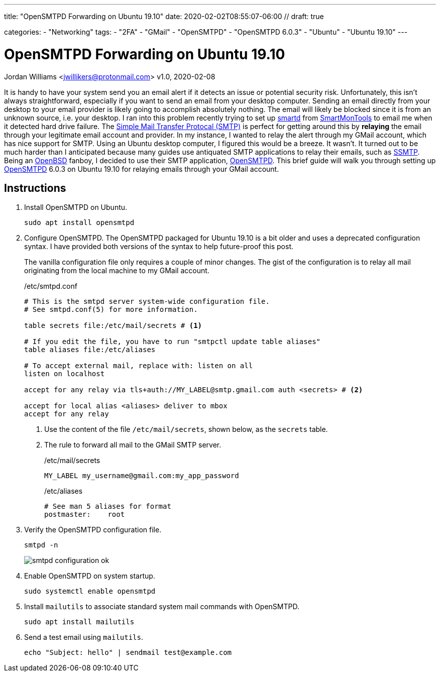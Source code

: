 ---
title: "OpenSMTPD Forwarding on Ubuntu 19.10"
date: 2020-02-02T08:55:07-06:00 //
draft: true

categories:
    - "Networking"
tags:
    - "2FA"
    - "GMail"
    - "OpenSMTPD"
    - "OpenSMTPD 6.0.3"
    - "Ubuntu"
    - "Ubuntu 19.10"
---

= OpenSMTPD Forwarding on Ubuntu 19.10
Jordan Williams <jwillikers@protonmail.com>
v1.0, 2020-02-08

It is handy to have your system send you an email alert if it detects an issue or potential security risk.
Unfortunately, this isn't always straightforward, especially if you want to send an email from your desktop computer.
Sending an email directly from your desktop to your email provider is likely going to accomplish absolutely nothing.
The email will likely be blocked since it is from an unknown source, i.e. your desktop.
I ran into this problem recently trying to set up https://linux.die.net/man/8/smartd[smartd] from https://www.smartmontools.org/[SmartMonTools] to email me when it detected hard drive failure.
The https://en.wikipedia.org/wiki/Simple_Mail_Transfer_Protocol[Simple Mail Transfer Protocal (SMTP)] is perfect for getting around this by *relaying* the email through your legitimate email account and provider.
In my instance, I wanted to relay the alert through my GMail account, which has nice support for SMTP.
Using an Ubuntu desktop computer, I figured this would be a breeze.
It wasn't.
It turned out to be much harder than I anticipated because many guides use antiquated SMTP applications to relay their emails, such as https://wiki.archlinux.org/index.php/SSMTP[SSMTP].
Being an https://www.openbsd.org/[OpenBSD] fanboy, I decided to use their SMTP application, https://github.com/OpenSMTPD/OpenSMTPD[OpenSMTPD].
This brief guide will walk you through setting up https://github.com/OpenSMTPD/OpenSMTPD[OpenSMTPD] 6.0.3 on Ubuntu 19.10 for relaying emails through your GMail account.

== Instructions
. Install OpenSMTPD on Ubuntu.
+
[source,shell,subs="+quotes"]
sudo apt install opensmtpd

. Configure OpenSMTPD.
The OpenSMTPD packaged for Ubuntu 19.10 is a bit older and uses a deprecated configuration syntax.
I have provided both versions of the syntax to help future-proof this post.
+
The vanilla configuration file only requires a couple of minor changes.
The gist of the configuration is to relay all mail originating from the local machine to my GMail account.
+
./etc/smtpd.conf
----
# This is the smtpd server system-wide configuration file.
# See smtpd.conf(5) for more information.

table secrets file:/etc/mail/secrets # <1>

# If you edit the file, you have to run "smtpctl update table aliases"
table aliases file:/etc/aliases

# To accept external mail, replace with: listen on all
listen on localhost

accept for any relay via tls+auth://MY_LABEL@smtp.gmail.com auth <secrets> # <2>

accept for local alias <aliases> deliver to mbox
accept for any relay
----
<1> Use the content of the file `/etc/mail/secrets`, shown below, as the `secrets` table.
<2> The rule to forward all mail to the GMail SMTP server.
+
./etc/mail/secrets
----
MY_LABEL my_username@gmail.com:my_app_password
----
+
./etc/aliases
----
# See man 5 aliases for format
postmaster:    root
----

. Verify the OpenSMTPD configuration file.
+
[source,shell,subs="+quotes"]
smtpd -n
+
image::smtpd_configuration_ok.png[]

. Enable OpenSMTPD on system startup.
+
[source,shell,subs="+quotes"]
sudo systemctl enable opensmtpd

. Install `mailutils` to associate standard system mail commands with OpenSMTPD.
+
[source,shell,subs="+quotes"]
sudo apt install mailutils

. Send a test email using `mailutils`.
+
[source,shell,subs="+quotes"]
echo "Subject: hello" | sendmail test@example.com
